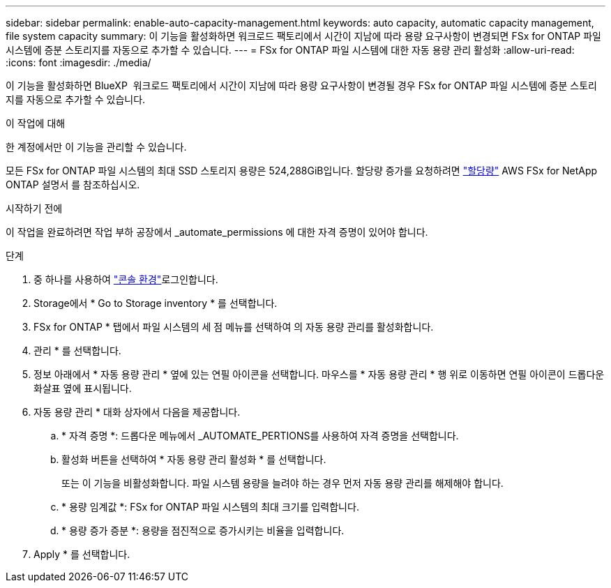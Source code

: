 ---
sidebar: sidebar 
permalink: enable-auto-capacity-management.html 
keywords: auto capacity, automatic capacity management, file system capacity 
summary: 이 기능을 활성화하면 워크로드 팩토리에서 시간이 지남에 따라 용량 요구사항이 변경되면 FSx for ONTAP 파일 시스템에 증분 스토리지를 자동으로 추가할 수 있습니다. 
---
= FSx for ONTAP 파일 시스템에 대한 자동 용량 관리 활성화
:allow-uri-read: 
:icons: font
:imagesdir: ./media/


[role="lead"]
이 기능을 활성화하면 BlueXP  워크로드 팩토리에서 시간이 지남에 따라 용량 요구사항이 변경될 경우 FSx for ONTAP 파일 시스템에 증분 스토리지를 자동으로 추가할 수 있습니다.

.이 작업에 대해
한 계정에서만 이 기능을 관리할 수 있습니다.

모든 FSx for ONTAP 파일 시스템의 최대 SSD 스토리지 용량은 524,288GiB입니다. 할당량 증가를 요청하려면 link:https://docs.aws.amazon.com/fsx/latest/ONTAPGuide/limits.html["할당량"^] AWS FSx for NetApp ONTAP 설명서 를 참조하십시오.

.시작하기 전에
이 작업을 완료하려면 작업 부하 공장에서 _automate_permissions 에 대한 자격 증명이 있어야 합니다.

.단계
. 중 하나를 사용하여 link:https://docs.netapp.com/us-en/workload-setup-admin/console-experiences.html["콘솔 환경"^]로그인합니다.
. Storage에서 * Go to Storage inventory * 를 선택합니다.
. FSx for ONTAP * 탭에서 파일 시스템의 세 점 메뉴를 선택하여 의 자동 용량 관리를 활성화합니다.
. 관리 * 를 선택합니다.
. 정보 아래에서 * 자동 용량 관리 * 옆에 있는 연필 아이콘을 선택합니다. 마우스를 * 자동 용량 관리 * 행 위로 이동하면 연필 아이콘이 드롭다운 화살표 옆에 표시됩니다.
. 자동 용량 관리 * 대화 상자에서 다음을 제공합니다.
+
.. * 자격 증명 *: 드롭다운 메뉴에서 _AUTOMATE_PERTIONS를 사용하여 자격 증명을 선택합니다.
.. 활성화 버튼을 선택하여 * 자동 용량 관리 활성화 * 를 선택합니다.
+
또는 이 기능을 비활성화합니다. 파일 시스템 용량을 늘려야 하는 경우 먼저 자동 용량 관리를 해제해야 합니다.

.. * 용량 임계값 *: FSx for ONTAP 파일 시스템의 최대 크기를 입력합니다.
.. * 용량 증가 증분 *: 용량을 점진적으로 증가시키는 비율을 입력합니다.


. Apply * 를 선택합니다.

